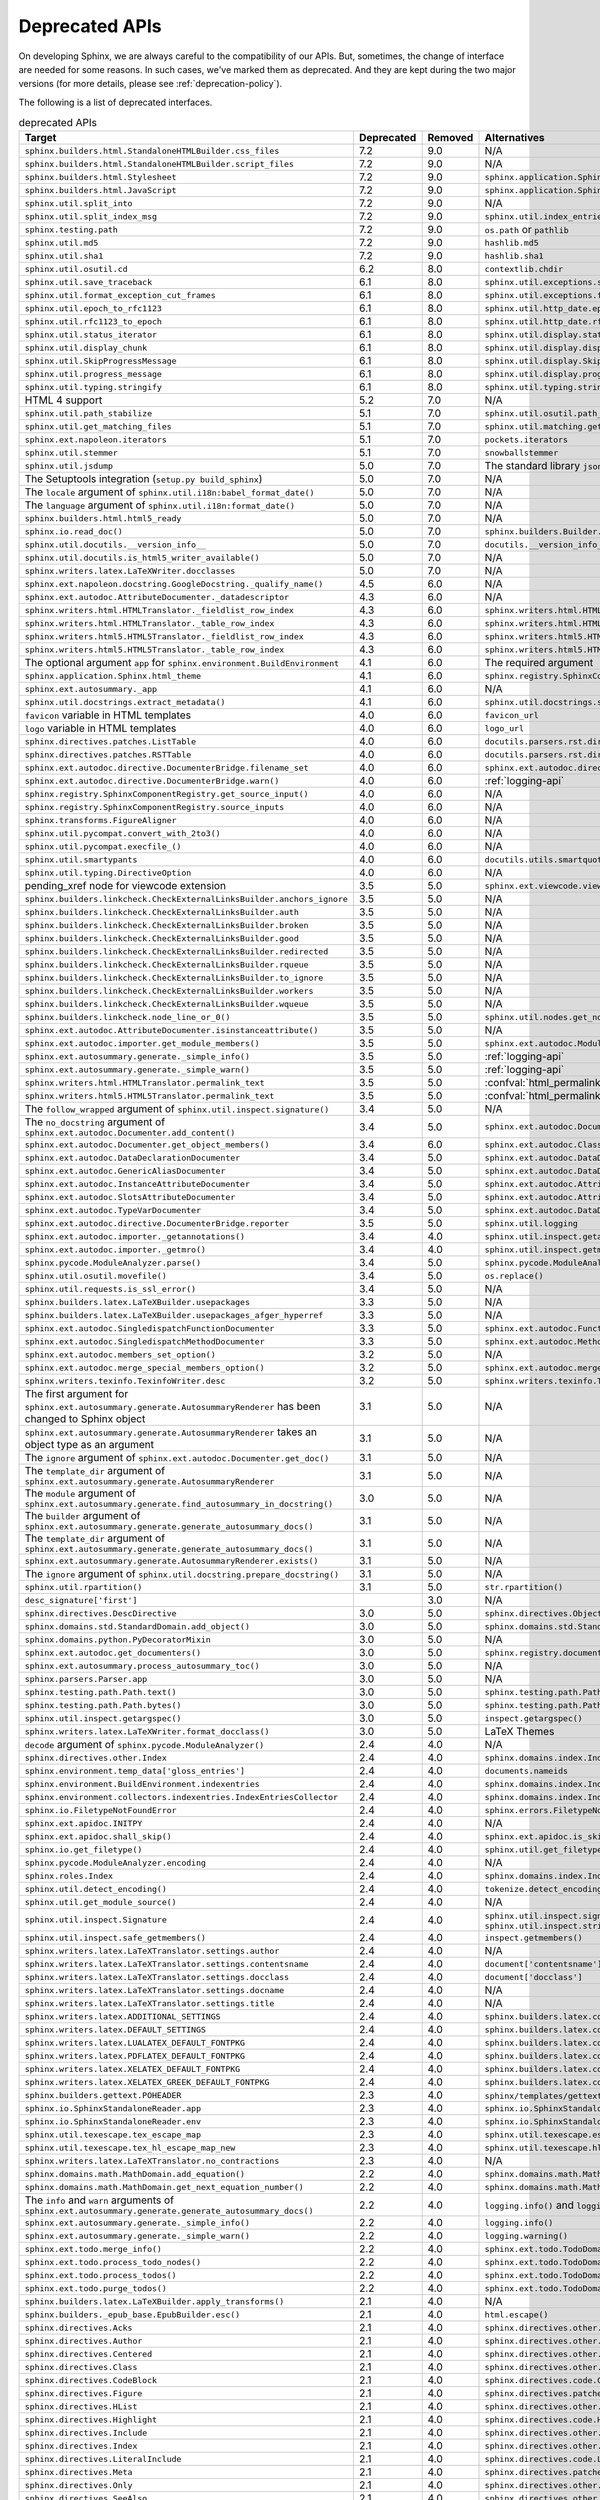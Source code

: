 .. _dev-deprecated-apis:

Deprecated APIs
===============

On developing Sphinx, we are always careful to the compatibility of our APIs.
But, sometimes, the change of interface are needed for some reasons.  In such
cases, we've marked them as deprecated. And they are kept during the two
major versions (for more details, please see :ref:`deprecation-policy`).

The following is a list of deprecated interfaces.

.. tabularcolumns:: >{\raggedright}\Y{.4}>{\centering}\Y{.1}>{\sphinxcolorblend{!95!red}\centering\noindent\bfseries\color{red}}\Y{.12}>{\raggedright\arraybackslash}\Y{.38}

.. list-table:: deprecated APIs
   :header-rows: 1
   :class: deprecated
   :widths: 40, 10, 10, 40

   * - Target
     - Deprecated
     - Removed
     - Alternatives

   * - ``sphinx.builders.html.StandaloneHTMLBuilder.css_files``
     - 7.2
     - 9.0
     - N/A

   * - ``sphinx.builders.html.StandaloneHTMLBuilder.script_files``
     - 7.2
     - 9.0
     - N/A

   * - ``sphinx.builders.html.Stylesheet``
     - 7.2
     - 9.0
     - ``sphinx.application.Sphinx.add_css_file()``

   * - ``sphinx.builders.html.JavaScript``
     - 7.2
     - 9.0
     - ``sphinx.application.Sphinx.add_js_file()``

   * - ``sphinx.util.split_into``
     - 7.2
     - 9.0
     - N/A

   * - ``sphinx.util.split_index_msg``
     - 7.2
     - 9.0
     - ``sphinx.util.index_entries.split_index_msg``

   * - ``sphinx.testing.path``
     - 7.2
     - 9.0
     - ``os.path`` or ``pathlib``

   * - ``sphinx.util.md5``
     - 7.2
     - 9.0
     - ``hashlib.md5``

   * - ``sphinx.util.sha1``
     - 7.2
     - 9.0
     - ``hashlib.sha1``

   * - ``sphinx.util.osutil.cd``
     - 6.2
     - 8.0
     - ``contextlib.chdir``

   * - ``sphinx.util.save_traceback``
     - 6.1
     - 8.0
     - ``sphinx.util.exceptions.save_traceback``

   * - ``sphinx.util.format_exception_cut_frames``
     - 6.1
     - 8.0
     - ``sphinx.util.exceptions.format_exception_cut_frames``

   * - ``sphinx.util.epoch_to_rfc1123``
     - 6.1
     - 8.0
     - ``sphinx.util.http_date.epoch_to_rfc1123``

   * - ``sphinx.util.rfc1123_to_epoch``
     - 6.1
     - 8.0
     - ``sphinx.util.http_date.rfc1123_to_epoch``

   * - ``sphinx.util.status_iterator``
     - 6.1
     - 8.0
     - ``sphinx.util.display.status_iterator``

   * - ``sphinx.util.display_chunk``
     - 6.1
     - 8.0
     - ``sphinx.util.display.display_chunk``

   * - ``sphinx.util.SkipProgressMessage``
     - 6.1
     - 8.0
     - ``sphinx.util.display.SkipProgressMessage``

   * - ``sphinx.util.progress_message``
     - 6.1
     - 8.0
     - ``sphinx.util.display.progress_message``

   * - ``sphinx.util.typing.stringify``
     - 6.1
     - 8.0
     - ``sphinx.util.typing.stringify_annotation``

   * - HTML 4 support
     - 5.2
     - 7.0
     - N/A

   * - ``sphinx.util.path_stabilize``
     - 5.1
     - 7.0
     - ``sphinx.util.osutil.path_stabilize``

   * - ``sphinx.util.get_matching_files``
     - 5.1
     - 7.0
     - ``sphinx.util.matching.get_matching_files``

   * - ``sphinx.ext.napoleon.iterators``
     - 5.1
     - 7.0
     - ``pockets.iterators``

   * - ``sphinx.util.stemmer``
     - 5.1
     - 7.0
     - ``snowballstemmer``

   * - ``sphinx.util.jsdump``
     - 5.0
     - 7.0
     - The standard library ``json`` module.

   * - The Setuptools integration (``setup.py build_sphinx``)
     - 5.0
     - 7.0
     - N/A

   * - The ``locale`` argument of ``sphinx.util.i18n:babel_format_date()``
     - 5.0
     - 7.0
     - N/A

   * - The ``language`` argument of ``sphinx.util.i18n:format_date()``
     - 5.0
     - 7.0
     - N/A

   * - ``sphinx.builders.html.html5_ready``
     - 5.0
     - 7.0
     - N/A

   * - ``sphinx.io.read_doc()``
     - 5.0
     - 7.0
     - ``sphinx.builders.Builder.read_doc()``

   * - ``sphinx.util.docutils.__version_info__``
     - 5.0
     - 7.0
     - ``docutils.__version_info__``

   * - ``sphinx.util.docutils.is_html5_writer_available()``
     - 5.0
     - 7.0
     - N/A

   * - ``sphinx.writers.latex.LaTeXWriter.docclasses``
     - 5.0
     - 7.0
     - N/A

   * - ``sphinx.ext.napoleon.docstring.GoogleDocstring._qualify_name()``
     - 4.5
     - 6.0
     - N/A

   * - ``sphinx.ext.autodoc.AttributeDocumenter._datadescriptor``
     - 4.3
     - 6.0
     - N/A

   * - ``sphinx.writers.html.HTMLTranslator._fieldlist_row_index``
     - 4.3
     - 6.0
     - ``sphinx.writers.html.HTMLTranslator._fieldlist_row_indices``

   * - ``sphinx.writers.html.HTMLTranslator._table_row_index``
     - 4.3
     - 6.0
     - ``sphinx.writers.html.HTMLTranslator._table_row_indices``

   * - ``sphinx.writers.html5.HTML5Translator._fieldlist_row_index``
     - 4.3
     - 6.0
     - ``sphinx.writers.html5.HTML5Translator._fieldlist_row_indices``

   * - ``sphinx.writers.html5.HTML5Translator._table_row_index``
     - 4.3
     - 6.0
     - ``sphinx.writers.html5.HTML5Translator._table_row_indices``

   * - The optional argument ``app`` for ``sphinx.environment.BuildEnvironment``
     - 4.1
     - 6.0
     - The required argument

   * - ``sphinx.application.Sphinx.html_theme``
     - 4.1
     - 6.0
     - ``sphinx.registry.SphinxComponentRegistry.html_themes``

   * - ``sphinx.ext.autosummary._app``
     - 4.1
     - 6.0
     - N/A

   * - ``sphinx.util.docstrings.extract_metadata()``
     - 4.1
     - 6.0
     - ``sphinx.util.docstrings.separate_metadata()``

   * - ``favicon`` variable in HTML templates
     - 4.0
     - 6.0
     - ``favicon_url``

   * - ``logo`` variable in HTML templates
     - 4.0
     - 6.0
     - ``logo_url``

   * - ``sphinx.directives.patches.ListTable``
     - 4.0
     - 6.0
     - ``docutils.parsers.rst.directives.tables.ListSVTable``

   * - ``sphinx.directives.patches.RSTTable``
     - 4.0
     - 6.0
     - ``docutils.parsers.rst.directives.tables.RSTTable``

   * - ``sphinx.ext.autodoc.directive.DocumenterBridge.filename_set``
     - 4.0
     - 6.0
     - ``sphinx.ext.autodoc.directive.DocumenterBridge.record_dependencies``

   * - ``sphinx.ext.autodoc.directive.DocumenterBridge.warn()``
     - 4.0
     - 6.0
     - :ref:`logging-api`

   * - ``sphinx.registry.SphinxComponentRegistry.get_source_input()``
     - 4.0
     - 6.0
     - N/A

   * - ``sphinx.registry.SphinxComponentRegistry.source_inputs``
     - 4.0
     - 6.0
     - N/A

   * - ``sphinx.transforms.FigureAligner``
     - 4.0
     - 6.0
     - N/A

   * - ``sphinx.util.pycompat.convert_with_2to3()``
     - 4.0
     - 6.0
     - N/A

   * - ``sphinx.util.pycompat.execfile_()``
     - 4.0
     - 6.0
     - N/A

   * - ``sphinx.util.smartypants``
     - 4.0
     - 6.0
     - ``docutils.utils.smartquotes``

   * - ``sphinx.util.typing.DirectiveOption``
     - 4.0
     - 6.0
     - N/A

   * - pending_xref node for viewcode extension
     - 3.5
     - 5.0
     - ``sphinx.ext.viewcode.viewcode_anchor``

   * - ``sphinx.builders.linkcheck.CheckExternalLinksBuilder.anchors_ignore``
     - 3.5
     - 5.0
     - N/A

   * - ``sphinx.builders.linkcheck.CheckExternalLinksBuilder.auth``
     - 3.5
     - 5.0
     - N/A

   * - ``sphinx.builders.linkcheck.CheckExternalLinksBuilder.broken``
     - 3.5
     - 5.0
     - N/A

   * - ``sphinx.builders.linkcheck.CheckExternalLinksBuilder.good``
     - 3.5
     - 5.0
     - N/A

   * - ``sphinx.builders.linkcheck.CheckExternalLinksBuilder.redirected``
     - 3.5
     - 5.0
     - N/A

   * - ``sphinx.builders.linkcheck.CheckExternalLinksBuilder.rqueue``
     - 3.5
     - 5.0
     - N/A

   * - ``sphinx.builders.linkcheck.CheckExternalLinksBuilder.to_ignore``
     - 3.5
     - 5.0
     - N/A

   * - ``sphinx.builders.linkcheck.CheckExternalLinksBuilder.workers``
     - 3.5
     - 5.0
     - N/A

   * - ``sphinx.builders.linkcheck.CheckExternalLinksBuilder.wqueue``
     - 3.5
     - 5.0
     - N/A

   * - ``sphinx.builders.linkcheck.node_line_or_0()``
     - 3.5
     - 5.0
     - ``sphinx.util.nodes.get_node_line()``

   * - ``sphinx.ext.autodoc.AttributeDocumenter.isinstanceattribute()``
     - 3.5
     - 5.0
     - N/A

   * - ``sphinx.ext.autodoc.importer.get_module_members()``
     - 3.5
     - 5.0
     - ``sphinx.ext.autodoc.ModuleDocumenter.get_module_members()``

   * - ``sphinx.ext.autosummary.generate._simple_info()``
     - 3.5
     - 5.0
     - :ref:`logging-api`

   * - ``sphinx.ext.autosummary.generate._simple_warn()``
     - 3.5
     - 5.0
     - :ref:`logging-api`

   * - ``sphinx.writers.html.HTMLTranslator.permalink_text``
     - 3.5
     - 5.0
     - :confval:`html_permalinks_icon`

   * - ``sphinx.writers.html5.HTML5Translator.permalink_text``
     - 3.5
     - 5.0
     - :confval:`html_permalinks_icon`

   * - The ``follow_wrapped`` argument of ``sphinx.util.inspect.signature()``
     - 3.4
     - 5.0
     - N/A

   * - The ``no_docstring`` argument of
       ``sphinx.ext.autodoc.Documenter.add_content()``
     - 3.4
     - 5.0
     - ``sphinx.ext.autodoc.Documenter.get_doc()``

   * - ``sphinx.ext.autodoc.Documenter.get_object_members()``
     - 3.4
     - 6.0
     - ``sphinx.ext.autodoc.ClassDocumenter.get_object_members()``

   * - ``sphinx.ext.autodoc.DataDeclarationDocumenter``
     - 3.4
     - 5.0
     - ``sphinx.ext.autodoc.DataDocumenter``

   * - ``sphinx.ext.autodoc.GenericAliasDocumenter``
     - 3.4
     - 5.0
     - ``sphinx.ext.autodoc.DataDocumenter``

   * - ``sphinx.ext.autodoc.InstanceAttributeDocumenter``
     - 3.4
     - 5.0
     - ``sphinx.ext.autodoc.AttributeDocumenter``

   * - ``sphinx.ext.autodoc.SlotsAttributeDocumenter``
     - 3.4
     - 5.0
     - ``sphinx.ext.autodoc.AttributeDocumenter``

   * - ``sphinx.ext.autodoc.TypeVarDocumenter``
     - 3.4
     - 5.0
     - ``sphinx.ext.autodoc.DataDocumenter``

   * - ``sphinx.ext.autodoc.directive.DocumenterBridge.reporter``
     - 3.5
     - 5.0
     - ``sphinx.util.logging``

   * - ``sphinx.ext.autodoc.importer._getannotations()``
     - 3.4
     - 4.0
     - ``sphinx.util.inspect.getannotations()``

   * - ``sphinx.ext.autodoc.importer._getmro()``
     - 3.4
     - 4.0
     - ``sphinx.util.inspect.getmro()``

   * - ``sphinx.pycode.ModuleAnalyzer.parse()``
     - 3.4
     - 5.0
     - ``sphinx.pycode.ModuleAnalyzer.analyze()``

   * - ``sphinx.util.osutil.movefile()``
     - 3.4
     - 5.0
     - ``os.replace()``

   * - ``sphinx.util.requests.is_ssl_error()``
     - 3.4
     - 5.0
     - N/A

   * - ``sphinx.builders.latex.LaTeXBuilder.usepackages``
     - 3.3
     - 5.0
     - N/A

   * - ``sphinx.builders.latex.LaTeXBuilder.usepackages_afger_hyperref``
     - 3.3
     - 5.0
     - N/A

   * - ``sphinx.ext.autodoc.SingledispatchFunctionDocumenter``
     - 3.3
     - 5.0
     - ``sphinx.ext.autodoc.FunctionDocumenter``

   * - ``sphinx.ext.autodoc.SingledispatchMethodDocumenter``
     - 3.3
     - 5.0
     - ``sphinx.ext.autodoc.MethodDocumenter``

   * - ``sphinx.ext.autodoc.members_set_option()``
     - 3.2
     - 5.0
     - N/A

   * - ``sphinx.ext.autodoc.merge_special_members_option()``
     - 3.2
     - 5.0
     - ``sphinx.ext.autodoc.merge_members_option()``

   * - ``sphinx.writers.texinfo.TexinfoWriter.desc``
     - 3.2
     - 5.0
     - ``sphinx.writers.texinfo.TexinfoWriter.descs``

   * - The first argument for
       ``sphinx.ext.autosummary.generate.AutosummaryRenderer`` has been changed
       to Sphinx object
     - 3.1
     - 5.0
     - N/A

   * - ``sphinx.ext.autosummary.generate.AutosummaryRenderer`` takes an object
       type as an argument
     - 3.1
     - 5.0
     - N/A

   * - The ``ignore`` argument of ``sphinx.ext.autodoc.Documenter.get_doc()``
     - 3.1
     - 5.0
     - N/A

   * - The ``template_dir`` argument of
       ``sphinx.ext.autosummary.generate.AutosummaryRenderer``
     - 3.1
     - 5.0
     - N/A

   * - The ``module`` argument of
       ``sphinx.ext.autosummary.generate.find_autosummary_in_docstring()``
     - 3.0
     - 5.0
     - N/A

   * - The ``builder`` argument of
       ``sphinx.ext.autosummary.generate.generate_autosummary_docs()``
     - 3.1
     - 5.0
     - N/A

   * - The ``template_dir`` argument of
       ``sphinx.ext.autosummary.generate.generate_autosummary_docs()``
     - 3.1
     - 5.0
     - N/A

   * - ``sphinx.ext.autosummary.generate.AutosummaryRenderer.exists()``
     - 3.1
     - 5.0
     - N/A

   * - The ``ignore`` argument of ``sphinx.util.docstring.prepare_docstring()``
     - 3.1
     - 5.0
     - N/A

   * - ``sphinx.util.rpartition()``
     - 3.1
     - 5.0
     - ``str.rpartition()``

   * - ``desc_signature['first']``
     -
     - 3.0
     - N/A

   * - ``sphinx.directives.DescDirective``
     - 3.0
     - 5.0
     - ``sphinx.directives.ObjectDescription``

   * - ``sphinx.domains.std.StandardDomain.add_object()``
     - 3.0
     - 5.0
     - ``sphinx.domains.std.StandardDomain.note_object()``

   * - ``sphinx.domains.python.PyDecoratorMixin``
     - 3.0
     - 5.0
     - N/A

   * - ``sphinx.ext.autodoc.get_documenters()``
     - 3.0
     - 5.0
     - ``sphinx.registry.documenters``

   * - ``sphinx.ext.autosummary.process_autosummary_toc()``
     - 3.0
     - 5.0
     - N/A

   * - ``sphinx.parsers.Parser.app``
     - 3.0
     - 5.0
     - N/A

   * - ``sphinx.testing.path.Path.text()``
     - 3.0
     - 5.0
     - ``sphinx.testing.path.Path.read_text()``

   * - ``sphinx.testing.path.Path.bytes()``
     - 3.0
     - 5.0
     - ``sphinx.testing.path.Path.read_bytes()``

   * - ``sphinx.util.inspect.getargspec()``
     - 3.0
     - 5.0
     - ``inspect.getargspec()``

   * - ``sphinx.writers.latex.LaTeXWriter.format_docclass()``
     - 3.0
     - 5.0
     - LaTeX Themes

   * - ``decode`` argument of ``sphinx.pycode.ModuleAnalyzer()``
     - 2.4
     - 4.0
     - N/A

   * - ``sphinx.directives.other.Index``
     - 2.4
     - 4.0
     - ``sphinx.domains.index.IndexDirective``

   * - ``sphinx.environment.temp_data['gloss_entries']``
     - 2.4
     - 4.0
     - ``documents.nameids``

   * - ``sphinx.environment.BuildEnvironment.indexentries``
     - 2.4
     - 4.0
     - ``sphinx.domains.index.IndexDomain``

   * - ``sphinx.environment.collectors.indexentries.IndexEntriesCollector``
     - 2.4
     - 4.0
     - ``sphinx.domains.index.IndexDomain``

   * - ``sphinx.io.FiletypeNotFoundError``
     - 2.4
     - 4.0
     - ``sphinx.errors.FiletypeNotFoundError``

   * - ``sphinx.ext.apidoc.INITPY``
     - 2.4
     - 4.0
     - N/A

   * - ``sphinx.ext.apidoc.shall_skip()``
     - 2.4
     - 4.0
     - ``sphinx.ext.apidoc.is_skipped_package``

   * - ``sphinx.io.get_filetype()``
     - 2.4
     - 4.0
     - ``sphinx.util.get_filetype()``

   * - ``sphinx.pycode.ModuleAnalyzer.encoding``
     - 2.4
     - 4.0
     - N/A

   * - ``sphinx.roles.Index``
     - 2.4
     - 4.0
     - ``sphinx.domains.index.IndexRole``

   * - ``sphinx.util.detect_encoding()``
     - 2.4
     - 4.0
     - ``tokenize.detect_encoding()``

   * - ``sphinx.util.get_module_source()``
     - 2.4
     - 4.0
     - N/A

   * - ``sphinx.util.inspect.Signature``
     - 2.4
     - 4.0
     - ``sphinx.util.inspect.signature`` and
       ``sphinx.util.inspect.stringify_signature()``

   * - ``sphinx.util.inspect.safe_getmembers()``
     - 2.4
     - 4.0
     - ``inspect.getmembers()``

   * - ``sphinx.writers.latex.LaTeXTranslator.settings.author``
     - 2.4
     - 4.0
     - N/A

   * - ``sphinx.writers.latex.LaTeXTranslator.settings.contentsname``
     - 2.4
     - 4.0
     - ``document['contentsname']``

   * - ``sphinx.writers.latex.LaTeXTranslator.settings.docclass``
     - 2.4
     - 4.0
     - ``document['docclass']``

   * - ``sphinx.writers.latex.LaTeXTranslator.settings.docname``
     - 2.4
     - 4.0
     - N/A

   * - ``sphinx.writers.latex.LaTeXTranslator.settings.title``
     - 2.4
     - 4.0
     - N/A

   * - ``sphinx.writers.latex.ADDITIONAL_SETTINGS``
     - 2.4
     - 4.0
     - ``sphinx.builders.latex.constants.ADDITIONAL_SETTINGS``

   * - ``sphinx.writers.latex.DEFAULT_SETTINGS``
     - 2.4
     - 4.0
     - ``sphinx.builders.latex.constants.DEFAULT_SETTINGS``

   * - ``sphinx.writers.latex.LUALATEX_DEFAULT_FONTPKG``
     - 2.4
     - 4.0
     - ``sphinx.builders.latex.constants.LUALATEX_DEFAULT_FONTPKG``

   * - ``sphinx.writers.latex.PDFLATEX_DEFAULT_FONTPKG``
     - 2.4
     - 4.0
     - ``sphinx.builders.latex.constants.PDFLATEX_DEFAULT_FONTPKG``

   * - ``sphinx.writers.latex.XELATEX_DEFAULT_FONTPKG``
     - 2.4
     - 4.0
     - ``sphinx.builders.latex.constants.XELATEX_DEFAULT_FONTPKG``

   * - ``sphinx.writers.latex.XELATEX_GREEK_DEFAULT_FONTPKG``
     - 2.4
     - 4.0
     - ``sphinx.builders.latex.constants.XELATEX_GREEK_DEFAULT_FONTPKG``

   * - ``sphinx.builders.gettext.POHEADER``
     - 2.3
     - 4.0
     - ``sphinx/templates/gettext/message.pot_t`` (template file)

   * - ``sphinx.io.SphinxStandaloneReader.app``
     - 2.3
     - 4.0
     - ``sphinx.io.SphinxStandaloneReader.setup()``

   * - ``sphinx.io.SphinxStandaloneReader.env``
     - 2.3
     - 4.0
     - ``sphinx.io.SphinxStandaloneReader.setup()``

   * - ``sphinx.util.texescape.tex_escape_map``
     - 2.3
     - 4.0
     - ``sphinx.util.texescape.escape()``

   * - ``sphinx.util.texescape.tex_hl_escape_map_new``
     - 2.3
     - 4.0
     - ``sphinx.util.texescape.hlescape()``

   * - ``sphinx.writers.latex.LaTeXTranslator.no_contractions``
     - 2.3
     - 4.0
     - N/A

   * - ``sphinx.domains.math.MathDomain.add_equation()``
     - 2.2
     - 4.0
     - ``sphinx.domains.math.MathDomain.note_equation()``

   * - ``sphinx.domains.math.MathDomain.get_next_equation_number()``
     - 2.2
     - 4.0
     - ``sphinx.domains.math.MathDomain.note_equation()``

   * - The ``info`` and ``warn`` arguments of
       ``sphinx.ext.autosummary.generate.generate_autosummary_docs()``
     - 2.2
     - 4.0
     - ``logging.info()`` and ``logging.warning()``

   * - ``sphinx.ext.autosummary.generate._simple_info()``
     - 2.2
     - 4.0
     - ``logging.info()``

   * - ``sphinx.ext.autosummary.generate._simple_warn()``
     - 2.2
     - 4.0
     - ``logging.warning()``

   * - ``sphinx.ext.todo.merge_info()``
     - 2.2
     - 4.0
     - ``sphinx.ext.todo.TodoDomain``

   * - ``sphinx.ext.todo.process_todo_nodes()``
     - 2.2
     - 4.0
     - ``sphinx.ext.todo.TodoDomain``

   * - ``sphinx.ext.todo.process_todos()``
     - 2.2
     - 4.0
     - ``sphinx.ext.todo.TodoDomain``

   * - ``sphinx.ext.todo.purge_todos()``
     - 2.2
     - 4.0
     - ``sphinx.ext.todo.TodoDomain``

   * - ``sphinx.builders.latex.LaTeXBuilder.apply_transforms()``
     - 2.1
     - 4.0
     - N/A

   * - ``sphinx.builders._epub_base.EpubBuilder.esc()``
     - 2.1
     - 4.0
     - ``html.escape()``

   * - ``sphinx.directives.Acks``
     - 2.1
     - 4.0
     - ``sphinx.directives.other.Acks``

   * - ``sphinx.directives.Author``
     - 2.1
     - 4.0
     - ``sphinx.directives.other.Author``

   * - ``sphinx.directives.Centered``
     - 2.1
     - 4.0
     - ``sphinx.directives.other.Centered``

   * - ``sphinx.directives.Class``
     - 2.1
     - 4.0
     - ``sphinx.directives.other.Class``

   * - ``sphinx.directives.CodeBlock``
     - 2.1
     - 4.0
     - ``sphinx.directives.code.CodeBlock``

   * - ``sphinx.directives.Figure``
     - 2.1
     - 4.0
     - ``sphinx.directives.patches.Figure``

   * - ``sphinx.directives.HList``
     - 2.1
     - 4.0
     - ``sphinx.directives.other.HList``

   * - ``sphinx.directives.Highlight``
     - 2.1
     - 4.0
     - ``sphinx.directives.code.Highlight``

   * - ``sphinx.directives.Include``
     - 2.1
     - 4.0
     - ``sphinx.directives.other.Include``

   * - ``sphinx.directives.Index``
     - 2.1
     - 4.0
     - ``sphinx.directives.other.Index``

   * - ``sphinx.directives.LiteralInclude``
     - 2.1
     - 4.0
     - ``sphinx.directives.code.LiteralInclude``

   * - ``sphinx.directives.Meta``
     - 2.1
     - 4.0
     - ``sphinx.directives.patches.Meta``

   * - ``sphinx.directives.Only``
     - 2.1
     - 4.0
     - ``sphinx.directives.other.Only``

   * - ``sphinx.directives.SeeAlso``
     - 2.1
     - 4.0
     - ``sphinx.directives.other.SeeAlso``

   * - ``sphinx.directives.TabularColumns``
     - 2.1
     - 4.0
     - ``sphinx.directives.other.TabularColumns``

   * - ``sphinx.directives.TocTree``
     - 2.1
     - 4.0
     - ``sphinx.directives.other.TocTree``

   * - ``sphinx.directives.VersionChange``
     - 2.1
     - 4.0
     - ``sphinx.directives.other.VersionChange``

   * - ``sphinx.domains.python.PyClassmember``
     - 2.1
     - 4.0
     - ``sphinx.domains.python.PyAttribute``,
       ``sphinx.domains.python.PyMethod``,
       ``sphinx.domains.python.PyClassMethod``,
       ``sphinx.domains.python.PyObject`` and
       ``sphinx.domains.python.PyStaticMethod``

   * - ``sphinx.domains.python.PyModulelevel``
     - 2.1
     - 4.0
     - ``sphinx.domains.python.PyFunction``,
       ``sphinx.domains.python.PyObject`` and
       ``sphinx.domains.python.PyVariable``

   * - ``sphinx.domains.std.StandardDomain._resolve_citation_xref()``
     - 2.1
     - 4.0
     - ``sphinx.domains.citation.CitationDomain.resolve_xref()``

   * - ``sphinx.domains.std.StandardDomain.note_citations()``
     - 2.1
     - 4.0
     - ``sphinx.domains.citation.CitationDomain.note_citation()``

   * - ``sphinx.domains.std.StandardDomain.note_citation_refs()``
     - 2.1
     - 4.0
     - ``sphinx.domains.citation.CitationDomain.note_citation_reference()``

   * - ``sphinx.domains.std.StandardDomain.note_labels()``
     - 2.1
     - 4.0
     - ``sphinx.domains.std.StandardDomain.process_doc()``

   * - ``sphinx.domains.js.JSObject.display_prefix``
     -
     - 4.3
     - ``sphinx.domains.js.JSObject.get_display_prefix()``

   * - ``sphinx.environment.NoUri``
     - 2.1
     - 3.0
     - ``sphinx.errors.NoUri``

   * - ``sphinx.ext.apidoc.format_directive()``
     - 2.1
     - 4.0
     - N/A

   * - ``sphinx.ext.apidoc.format_heading()``
     - 2.1
     - 4.0
     - N/A

   * - ``sphinx.ext.apidoc.makename()``
     - 2.1
     - 4.0
     - ``sphinx.ext.apidoc.module_join()``

   * - ``sphinx.ext.autodoc.importer.MockFinder``
     - 2.1
     - 4.0
     - ``sphinx.ext.autodoc.mock.MockFinder``

   * - ``sphinx.ext.autodoc.importer.MockLoader``
     - 2.1
     - 4.0
     - ``sphinx.ext.autodoc.mock.MockLoader``

   * - ``sphinx.ext.autodoc.importer.mock()``
     - 2.1
     - 4.0
     - ``sphinx.ext.autodoc.mock.mock()``

   * - ``sphinx.ext.autosummary.autolink_role()``
     - 2.1
     - 4.0
     - ``sphinx.ext.autosummary.AutoLink``

   * - ``sphinx.ext.imgmath.DOC_BODY``
     - 2.1
     - 4.0
     - N/A

   * - ``sphinx.ext.imgmath.DOC_BODY_PREVIEW``
     - 2.1
     - 4.0
     - N/A

   * - ``sphinx.ext.imgmath.DOC_HEAD``
     - 2.1
     - 4.0
     - N/A

   * - ``sphinx.transforms.CitationReferences``
     - 2.1
     - 4.0
     - ``sphinx.domains.citation.CitationReferenceTransform``

   * - ``sphinx.transforms.SmartQuotesSkipper``
     - 2.1
     - 4.0
     - ``sphinx.domains.citation.CitationDefinitionTransform``

   * - ``sphinx.util.docfields.DocFieldTransformer.preprocess_fieldtypes()``
     - 2.1
     - 4.0
     - ``sphinx.directives.ObjectDescription.get_field_type_map()``

   * - ``sphinx.util.node.find_source_node()``
     - 2.1
     - 4.0
     - ``sphinx.util.node.get_node_source()``

   * - ``sphinx.util.i18n.find_catalog()``
     - 2.1
     - 4.0
     - ``sphinx.util.i18n.docname_to_domain()``

   * - ``sphinx.util.i18n.find_catalog_files()``
     - 2.1
     - 4.0
     - ``sphinx.util.i18n.CatalogRepository``

   * - ``sphinx.util.i18n.find_catalog_source_files()``
     - 2.1
     - 4.0
     - ``sphinx.util.i18n.CatalogRepository``

   * - ``encoding`` argument of ``autodoc.Documenter.get_doc()``,
       ``autodoc.DocstringSignatureMixin.get_doc()``,
       ``autodoc.DocstringSignatureMixin._find_signature()``, and
       ``autodoc.ClassDocumenter.get_doc()``
     - 2.0
     - 4.0
     - N/A

   * - arguments of ``EpubBuilder.build_mimetype()``,
       ``EpubBuilder.build_container()``, ``EpubBuilder.build_content()``,
       ``EpubBuilder.build_toc()`` and ``EpubBuilder.build_epub()``
     - 2.0
     - 4.0
     - N/A

   * - arguments of ``Epub3Builder.build_navigation_doc()``
     - 2.0
     - 4.0
     - N/A

   * - ``nodetype`` argument of
       ``sphinx.search.WordCollector.is_meta_keywords()``
     - 2.0
     - 4.0
     - N/A

   * - ``suffix`` argument of ``BuildEnvironment.doc2path()``
     - 2.0
     - 4.0
     - N/A

   * - string style ``base`` argument of ``BuildEnvironment.doc2path()``
     - 2.0
     - 4.0
     - ``os.path.join()``

   * - ``sphinx.addnodes.abbreviation``
     - 2.0
     - 4.0
     - ``docutils.nodes.abbreviation``

   * - ``sphinx.builders.applehelp``
     - 2.0
     - 4.0
     - ``sphinxcontrib.applehelp``

   * - ``sphinx.builders.devhelp``
     - 2.0
     - 4.0
     - ``sphinxcontrib.devhelp``

   * - ``sphinx.builders.epub3.Epub3Builder.validate_config_value()``
     - 2.0
     - 4.0
     - ``sphinx.builders.epub3.validate_config_values()``

   * - ``sphinx.builders.html.JSONHTMLBuilder``
     - 2.0
     - 4.0
     - ``sphinx.builders.serializinghtml.JSONHTMLBuilder``

   * - ``sphinx.builders.html.PickleHTMLBuilder``
     - 2.0
     - 4.0
     - ``sphinx.builders.serializinghtml.PickleHTMLBuilder``

   * - ``sphinx.builders.html.SerializingHTMLBuilder``
     - 2.0
     - 4.0
     - ``sphinx.builders.serializinghtml.SerializingHTMLBuilder``

   * - ``sphinx.builders.html.SingleFileHTMLBuilder``
     - 2.0
     - 4.0
     - ``sphinx.builders.singlehtml.SingleFileHTMLBuilder``

   * - ``sphinx.builders.html.WebHTMLBuilder``
     - 2.0
     - 4.0
     - ``sphinx.builders.serializinghtml.PickleHTMLBuilder``

   * - ``sphinx.builders.htmlhelp``
     - 2.0
     - 4.0
     - ``sphinxcontrib.htmlhelp``

   * - ``sphinx.builders.htmlhelp.HTMLHelpBuilder.open_file()``
     - 2.0
     - 4.0
     - ``open()``

   * - ``sphinx.builders.qthelp``
     - 2.0
     - 4.0
     - ``sphinxcontrib.qthelp``

   * - ``sphinx.cmd.quickstart.term_decode()``
     - 2.0
     - 4.0
     - N/A

   * - ``sphinx.cmd.quickstart.TERM_ENCODING``
     - 2.0
     - 4.0
     - ``sys.stdin.encoding``

   * - ``sphinx.config.check_unicode()``
     - 2.0
     - 4.0
     - N/A

   * - ``sphinx.config.string_classes``
     - 2.0
     - 4.0
     - ``[str]``

   * - ``sphinx.domains.cpp.DefinitionError.description``
     - 2.0
     - 4.0
     - ``str(exc)``

   * - ``sphinx.domains.cpp.NoOldIdError.description``
     - 2.0
     - 4.0
     - ``str(exc)``

   * - ``sphinx.domains.cpp.UnsupportedMultiCharacterCharLiteral.decoded``
     - 2.0
     - 4.0
     - ``str(exc)``

   * - ``sphinx.ext.autosummary.Autosummary.warn()``
     - 2.0
     - 4.0
     - N/A

   * - ``sphinx.ext.autosummary.Autosummary.genopt``
     - 2.0
     - 4.0
     - N/A

   * - ``sphinx.ext.autosummary.Autosummary.warnings``
     - 2.0
     - 4.0
     - N/A

   * - ``sphinx.ext.autosummary.Autosummary.result``
     - 2.0
     - 4.0
     - N/A

   * - ``sphinx.ext.doctest.doctest_encode()``
     - 2.0
     - 4.0
     - N/A

   * - ``sphinx.ext.jsmath``
     - 2.0
     - 4.0
     - ``sphinxcontrib.jsmath``

   * - ``sphinx.roles.abbr_role()``
     - 2.0
     - 4.0
     - ``sphinx.roles.Abbreviation``

   * - ``sphinx.roles.emph_literal_role()``
     - 2.0
     - 4.0
     - ``sphinx.roles.EmphasizedLiteral``

   * - ``sphinx.roles.menusel_role()``
     - 2.0
     - 4.0
     - ``sphinx.roles.GUILabel`` or ``sphinx.roles.MenuSelection``

   * - ``sphinx.roles.index_role()``
     - 2.0
     - 4.0
     - ``sphinx.roles.Index``

   * - ``sphinx.roles.indexmarkup_role()``
     - 2.0
     - 4.0
     - ``sphinx.roles.PEP`` or ``sphinx.roles.RFC``

   * - ``sphinx.testing.util.remove_unicode_literal()``
     - 2.0
     - 4.0
     - N/A

   * - ``sphinx.util.attrdict``
     - 2.0
     - 4.0
     - N/A

   * - ``sphinx.util.force_decode()``
     - 2.0
     - 5.0
     - N/A

   * - ``sphinx.util.get_matching_docs()``
     - 2.0
     - 4.0
     - ``sphinx.util.get_matching_files()``

   * - ``sphinx.util.inspect.Parameter``
     - 2.0
     - 3.0
     - N/A

   * - ``sphinx.util.jsonimpl``
     - 2.0
     - 4.0
     - ``sphinxcontrib.serializinghtml.jsonimpl``

   * - ``sphinx.util.osutil.EEXIST``
     - 2.0
     - 4.0
     - ``errno.EEXIST`` or ``FileExistsError``

   * - ``sphinx.util.osutil.EINVAL``
     - 2.0
     - 4.0
     - ``errno.EINVAL``

   * - ``sphinx.util.osutil.ENOENT``
     - 2.0
     - 4.0
     - ``errno.ENOENT`` or ``FileNotFoundError``

   * - ``sphinx.util.osutil.EPIPE``
     - 2.0
     - 4.0
     - ``errno.ENOENT`` or ``BrokenPipeError``

   * - ``sphinx.util.osutil.walk()``
     - 2.0
     - 4.0
     - ``os.walk()``

   * - ``sphinx.util.pycompat.NoneType``
     - 2.0
     - 4.0
     - ``sphinx.util.typing.NoneType``

   * - ``sphinx.util.pycompat.TextIOWrapper``
     - 2.0
     - 4.0
     - ``io.TextIOWrapper``

   * - ``sphinx.util.pycompat.UnicodeMixin``
     - 2.0
     - 4.0
     - N/A

   * - ``sphinx.util.pycompat.htmlescape()``
     - 2.0
     - 4.0
     - ``html.escape()``

   * - ``sphinx.util.pycompat.indent()``
     - 2.0
     - 4.0
     - ``textwrap.indent()``

   * - ``sphinx.util.pycompat.sys_encoding``
     - 2.0
     - 4.0
     - ``sys.getdefaultencoding()``

   * - ``sphinx.util.pycompat.terminal_safe()``
     - 2.0
     - 4.0
     - ``sphinx.util.console.terminal_safe()``

   * - ``sphinx.util.pycompat.u``
     - 2.0
     - 4.0
     - N/A

   * - ``sphinx.util.PeekableIterator``
     - 2.0
     - 4.0
     - N/A

   * - Omitting the ``filename`` argument in an overriddent
       ``IndexBuilder.feed()`` method.
     - 2.0
     - 4.0
     - ``IndexBuilder.feed(docname, filename, title, doctree)``

   * - ``sphinx.writers.latex.ExtBabel``
     - 2.0
     - 4.0
     - ``sphinx.builders.latex.util.ExtBabel``

   * - ``sphinx.writers.latex.LaTeXTranslator.babel_defmacro()``
     - 2.0
     - 4.0
     - N/A

   * - ``sphinx.application.Sphinx._setting_up_extension``
     - 2.0
     - 3.0
     - N/A

   * - The ``importer`` argument of ``sphinx.ext.autodoc.importer._MockModule``
     - 2.0
     - 3.0
     - N/A

   * - ``sphinx.ext.autodoc.importer._MockImporter``
     - 2.0
     - 3.0
     - N/A

   * - ``sphinx.io.SphinxBaseFileInput``
     - 2.0
     - 3.0
     - N/A

   * - ``sphinx.io.SphinxFileInput.supported``
     - 2.0
     - 3.0
     - N/A

   * - ``sphinx.io.SphinxRSTFileInput``
     - 2.0
     - 3.0
     - N/A

   * - ``sphinx.registry.SphinxComponentRegistry.add_source_input()``
     - 2.0
     - 3.0
     - N/A

   * - ``sphinx.writers.latex.LaTeXTranslator._make_visit_admonition()``
     - 2.0
     - 3.0
     - N/A

   * - ``sphinx.writers.latex.LaTeXTranslator.collect_footnotes()``
     - 2.0
     - 4.0
     - N/A

   * - ``sphinx.writers.texinfo.TexinfoTranslator._make_visit_admonition()``
     - 2.0
     - 3.0
     - N/A

   * - ``sphinx.writers.text.TextTranslator._make_depart_admonition()``
     - 2.0
     - 3.0
     - N/A

   * - ``sphinx.writers.latex.LaTeXTranslator.generate_numfig_format()``
     - 2.0
     - 4.0
     - N/A

   * - :rst:dir:`!highlightlang`
     - 1.8
     - 4.0
     - :rst:dir:`highlight`

   * - :meth:`!add_stylesheet`
     - 1.8
     - 6.0
     - :meth:`~sphinx.application.Sphinx.add_css_file()`

   * - :meth:`!add_javascript()`
     - 1.8
     - 4.0
     - :meth:`~sphinx.application.Sphinx.add_js_file()`

   * - :confval:`autodoc_default_flags`
     - 1.8
     - 4.0
     - :confval:`autodoc_default_options`

   * - ``content`` arguments of ``sphinx.util.image.guess_mimetype()``
     - 1.8
     - 3.0
     - N/A

   * - ``gettext_compact`` arguments of
       ``sphinx.util.i18n.find_catalog_source_files()``
     - 1.8
     - 3.0
     - N/A

   * - ``sphinx.io.SphinxI18nReader.set_lineno_for_reporter()``
     - 1.8
     - 3.0
     - N/A

   * - ``sphinx.io.SphinxI18nReader.line``
     - 1.8
     - 3.0
     - N/A

   * - ``sphinx.directives.other.VersionChanges``
     - 1.8
     - 3.0
     - ``sphinx.domains.changeset.VersionChanges``

   * - ``sphinx.highlighting.PygmentsBridge.unhighlight()``
     - 1.8
     - 3.0
     - N/A

   * - ``trim_doctest_flags`` arguments of
       ``sphinx.highlighting.PygmentsBridge``
     - 1.8
     - 3.0
     - N/A

   * - ``sphinx.ext.mathbase``
     - 1.8
     - 3.0
     - N/A

   * - ``sphinx.ext.mathbase.MathDomain``
     - 1.8
     - 3.0
     - ``sphinx.domains.math.MathDomain``

   * - ``sphinx.ext.mathbase.MathDirective``
     - 1.8
     - 3.0
     - ``sphinx.directives.patches.MathDirective``

   * - ``sphinx.ext.mathbase.math_role()``
     - 1.8
     - 3.0
     - ``docutils.parsers.rst.roles.math_role()``

   * - ``sphinx.ext.mathbase.setup_math()``
     - 1.8
     - 3.0
     - :meth:`~sphinx.application.Sphinx.add_html_math_renderer()`

   * - ``sphinx.ext.mathbase.is_in_section_title()``
     - 1.8
     - 3.0
     - N/A

   * - ``sphinx.ext.mathbase.get_node_equation_number()``
     - 1.8
     - 3.0
     - ``sphinx.util.math.get_node_equation_number()``

   * - ``sphinx.ext.mathbase.wrap_displaymath()``
     - 1.8
     - 3.0
     - ``sphinx.util.math.wrap_displaymath()``

   * - ``sphinx.ext.mathbase.math`` (node)
     - 1.8
     - 3.0
     - ``docutils.nodes.math``

   * - ``sphinx.ext.mathbase.displaymath`` (node)
     - 1.8
     - 3.0
     - ``docutils.nodes.math_block``

   * - ``sphinx.ext.mathbase.eqref`` (node)
     - 1.8
     - 3.0
     - ``sphinx.builders.latex.nodes.math_reference``

   * - :confval:`!viewcode_import` (config value)
     - 1.8
     - 3.0
     - :confval:`viewcode_follow_imported_members`

   * - ``sphinx.writers.latex.Table.caption_footnotetexts``
     - 1.8
     - 3.0
     - N/A

   * - ``sphinx.writers.latex.Table.header_footnotetexts``
     - 1.8
     - 3.0
     - N/A

   * - ``sphinx.writers.latex.LaTeXTranslator.footnotestack``
     - 1.8
     - 3.0
     - N/A

   * - ``sphinx.writers.latex.LaTeXTranslator.in_container_literal_block``
     - 1.8
     - 3.0
     - N/A

   * - ``sphinx.writers.latex.LaTeXTranslator.next_section_ids``
     - 1.8
     - 3.0
     - N/A

   * - ``sphinx.writers.latex.LaTeXTranslator.next_hyperlink_ids``
     - 1.8
     - 3.0
     - N/A

   * - ``sphinx.writers.latex.LaTeXTranslator.restrict_footnote()``
     - 1.8
     - 3.0
     - N/A

   * - ``sphinx.writers.latex.LaTeXTranslator.unrestrict_footnote()``
     - 1.8
     - 3.0
     - N/A

   * - ``sphinx.writers.latex.LaTeXTranslator.push_hyperlink_ids()``
     - 1.8
     - 3.0
     - N/A

   * - ``sphinx.writers.latex.LaTeXTranslator.pop_hyperlink_ids()``
     - 1.8
     - 3.0
     - N/A

   * - ``sphinx.writers.latex.LaTeXTranslator.bibitems``
     - 1.8
     - 3.0
     - N/A

   * - ``sphinx.writers.latex.LaTeXTranslator.hlsettingstack``
     - 1.8
     - 3.0
     - N/A

   * - ``sphinx.writers.latex.ExtBabel.get_shorthandoff()``
     - 1.8
     - 3.0
     - N/A

   * - ``sphinx.writers.html.HTMLTranslator.highlightlang()``
     - 1.8
     - 3.0
     - N/A

   * - ``sphinx.writers.html.HTMLTranslator.highlightlang_base()``
     - 1.8
     - 3.0
     - N/A

   * - ``sphinx.writers.html.HTMLTranslator.highlightlangopts()``
     - 1.8
     - 3.0
     - N/A

   * - ``sphinx.writers.html.HTMLTranslator.highlightlinenothreshold()``
     - 1.8
     - 3.0
     - N/A

   * - ``sphinx.writers.html5.HTMLTranslator.highlightlang()``
     - 1.8
     - 3.0
     - N/A

   * - ``sphinx.writers.html5.HTMLTranslator.highlightlang_base()``
     - 1.8
     - 3.0
     - N/A

   * - ``sphinx.writers.html5.HTMLTranslator.highlightlangopts()``
     - 1.8
     - 3.0
     - N/A

   * - ``sphinx.writers.html5.HTMLTranslator.highlightlinenothreshold()``
     - 1.8
     - 3.0
     - N/A

   * - ``sphinx.writers.latex.LaTeXTranslator.check_latex_elements()``
     - 1.8
     - 3.0
     - Nothing

   * - ``sphinx.application.CONFIG_FILENAME``
     - 1.8
     - 3.0
     - ``sphinx.config.CONFIG_FILENAME``

   * - ``Config.check_unicode()``
     - 1.8
     - 3.0
     - ``sphinx.config.check_unicode()``

   * - ``Config.check_types()``
     - 1.8
     - 3.0
     - ``sphinx.config.check_confval_types()``

   * - ``dirname``, ``filename`` and ``tags`` arguments of
       ``Config.__init__()``
     - 1.8
     - 3.0
     - ``Config.read()``

   * - The value of :confval:`html_search_options`
     - 1.8
     - 3.0
     - see :confval:`html_search_options`

   * - ``sphinx.versioning.prepare()``
     - 1.8
     - 3.0
     - ``sphinx.versioning.UIDTransform``

   * - ``Sphinx.override_domain()``
     - 1.8
     - 3.0
     - :meth:`~sphinx.application.Sphinx.add_domain()`

   * - ``Sphinx.import_object()``
     - 1.8
     - 3.0
     - ``sphinx.util.import_object()``

   * - ``suffix`` argument of
       :meth:`~sphinx.application.Sphinx.add_source_parser()`
     - 1.8
     - 3.0
     - :meth:`~sphinx.application.Sphinx.add_source_suffix()`


   * - ``BuildEnvironment.load()``
     - 1.8
     - 3.0
     - ``pickle.load()``

   * - ``BuildEnvironment.loads()``
     - 1.8
     - 3.0
     - ``pickle.loads()``

   * - ``BuildEnvironment.frompickle()``
     - 1.8
     - 3.0
     - ``pickle.load()``

   * - ``BuildEnvironment.dump()``
     - 1.8
     - 3.0
     - ``pickle.dump()``

   * - ``BuildEnvironment.dumps()``
     - 1.8
     - 3.0
     - ``pickle.dumps()``

   * - ``BuildEnvironment.topickle()``
     - 1.8
     - 3.0
     - ``pickle.dump()``

   * - ``BuildEnvironment._nitpick_ignore``
     - 1.8
     - 3.0
     - :confval:`nitpick_ignore`

   * - ``BuildEnvironment.versionchanges``
     - 1.8
     - 3.0
     - N/A

   * - ``BuildEnvironment.update()``
     - 1.8
     - 3.0
     - ``Builder.read()``

   * - ``BuildEnvironment.read_doc()``
     - 1.8
     - 3.0
     - ``Builder.read_doc()``

   * - ``BuildEnvironment._read_serial()``
     - 1.8
     - 3.0
     - ``Builder.read()``

   * - ``BuildEnvironment._read_parallel()``
     - 1.8
     - 3.0
     - ``Builder.read()``

   * - ``BuildEnvironment.write_doctree()``
     - 1.8
     - 3.0
     - ``Builder.write_doctree()``

   * - ``BuildEnvironment.note_versionchange()``
     - 1.8
     - 3.0
     - ``ChangesDomain.note_changeset()``

   * - ``warn()`` (template helper function)
     - 1.8
     - 3.0
     - ``warning()``

   * - :confval:`source_parsers`
     - 1.8
     - 3.0
     - :meth:`~sphinx.application.Sphinx.add_source_parser()`

   * - ``sphinx.util.docutils.directive_helper()``
     - 1.8
     - 3.0
     - ``Directive`` class of docutils

   * - ``sphinx.cmdline``
     - 1.8
     - 3.0
     - ``sphinx.cmd.build``

   * - ``sphinx.make_mode``
     - 1.8
     - 3.0
     - ``sphinx.cmd.make_mode``

   * - ``sphinx.locale.l_()``
     - 1.8
     - 3.0
     - :func:`sphinx.locale._()`

   * - ``sphinx.locale.lazy_gettext()``
     - 1.8
     - 3.0
     - :func:`sphinx.locale._()`

   * - ``sphinx.locale.mygettext()``
     - 1.8
     - 3.0
     - :func:`sphinx.locale._()`

   * - ``sphinx.util.copy_static_entry()``
     - 1.5
     - 3.0
     - ``sphinx.util.fileutil.copy_asset()``

   * - ``sphinx.build_main()``
     - 1.7
     - 2.0
     - ``sphinx.cmd.build.build_main()``

   * - ``sphinx.ext.intersphinx.debug()``
     - 1.7
     - 2.0
     - ``sphinx.ext.intersphinx.inspect_main()``

   * - ``sphinx.ext.autodoc.format_annotation()``
     - 1.7
     - 2.0
     - ``sphinx.util.inspect.Signature``

   * - ``sphinx.ext.autodoc.formatargspec()``
     - 1.7
     - 2.0
     - ``sphinx.util.inspect.Signature``

   * - ``sphinx.ext.autodoc.AutodocReporter``
     - 1.7
     - 2.0
     - ``sphinx.util.docutils.switch_source_input()``

   * - ``sphinx.ext.autodoc.add_documenter()``
     - 1.7
     - 2.0
     - :meth:`~sphinx.application.Sphinx.add_autodocumenter()`

   * - ``sphinx.ext.autodoc.AutoDirective._register``
     - 1.7
     - 2.0
     - :meth:`~sphinx.application.Sphinx.add_autodocumenter()`

   * - ``AutoDirective._special_attrgetters``
     - 1.7
     - 2.0
     - :meth:`~sphinx.application.Sphinx.add_autodoc_attrgetter()`

   * - ``Sphinx.warn()``, ``Sphinx.info()``
     - 1.6
     - 2.0
     - :ref:`logging-api`

   * - ``BuildEnvironment.set_warnfunc()``
     - 1.6
     - 2.0
     - :ref:`logging-api`

   * - ``BuildEnvironment.note_toctree()``
     - 1.6
     - 2.0
     - ``Toctree.note()`` (in ``sphinx.environment.adapters.toctree``)

   * - ``BuildEnvironment.get_toc_for()``
     - 1.6
     - 2.0
     - ``Toctree.get_toc_for()`` (in ``sphinx.environment.adapters.toctree``)

   * - ``BuildEnvironment.get_toctree_for()``
     - 1.6
     - 2.0
     - ``Toctree.get_toctree_for()`` (in ``sphinx.environment.adapters.toctree``)

   * - ``BuildEnvironment.create_index()``
     - 1.6
     - 2.0
     - ``IndexEntries.create_index()`` (in ``sphinx.environment.adapters.indexentries``)

   * - ``sphinx.websupport``
     - 1.6
     - 2.0
     - `sphinxcontrib-websupport`_

       .. _sphinxcontrib-websupport: https://pypi.org/project/sphinxcontrib-websupport/

   * - ``StandaloneHTMLBuilder.css_files``
     - 1.6
     - 2.0
     - :meth:`!add_stylesheet`

   * - ``document.settings.gettext_compact``
     - 1.8
     - 1.8
     - :confval:`gettext_compact`

   * - ``Sphinx.status_iterator()``
     - 1.6
     - 1.7
     - ``sphinx.util.status_iterator()``

   * - ``Sphinx.old_status_iterator()``
     - 1.6
     - 1.7
     - ``sphinx.util.old_status_iterator()``

   * - ``Sphinx._directive_helper()``
     - 1.6
     - 1.7
     - ``sphinx.util.docutils.directive_helper()``

   * - ``sphinx.util.compat.Directive``
     - 1.6
     - 1.7
     - ``docutils.parsers.rst.Directive``

   * - ``sphinx.util.compat.docutils_version``
     - 1.6
     - 1.7
     - ``sphinx.util.docutils.__version_info__``

.. note:: On deprecating on public APIs (internal functions and classes),
          we also follow the policy as much as possible.

